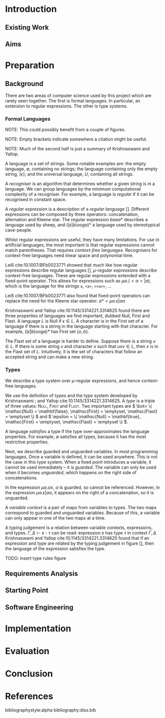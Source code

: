# #+latex_header: \usepackage[hyperref=true,backref=true,url=true,backend=biber,natbib=true]{biblatex}
#+latex_header: \usepackage[backend=biber]{biblatex}
#+latex_header: \addbibresource{diss.bib}

* Introduction
** Existing Work
** Aims
* Preparation
** Background
   There are two areas of computer science used by this project which are rarely
   seen together. The first is formal languages. In particular, an extension to
   regular expressions. The other is type systems.
   
*** Formal Languages
    NOTE: This could possibly benefit from a couple of figures.
    
    NOTE: Empty brackets indicate somewhere a citation might be useful.

    NOTE: Much of the second half is just a summary of Krishnaswami and Yallop.

    A language is a set of strings. Some notable examples are: the empty
    language, \( \emptyset \), containing no strings; the language containing
    only the empty string, \( \{ \epsilon \} \); and the universal language, \(
    U \), containing all strings.
    
    A /recogniser/ is an algorithm that determines whether a given string is in
    a language. We can group languages by the minimum computational complexity
    of a recogniser. For example, a language is /regular/ if it can be
    recognised in constant space.

    A /regular expression/ is a description of a /regular language/ [].
    Different expressions can be composed by three operators: concatenation,
    alternation and Kleene star. The regular expression \( baaa* \) describes a
    language used by sheep, and \( ((\epsilon|b)ooga)* \) a language used by
    stereotypical cave-people.

    Whilst regular expressions are useful, they have many limitations. For use
    in artificial languages, the most important is that regular expressions
    cannot match parentheses. That requires /context-free languages/.
    Recognisers for context-free languages need linear space and polynomial
    time.

    Leiß cite:10.1007/BFb0023771 showed that much like how regular expressions
    describe regular languages [], /\(\mu\)-regular expressions/ describe
    context-free languages. These are regular expressions extended with a
    fixed-point operator. This allows for expressions such as
    \( \mu\alpha.(<\alpha>|a) \),
    which is the language for the strings ~a~, ~<a>~, ~<<a>>~, ...

    Leiß cite:10.1007/BFb0023771 also found that fixed-point operators can
    replace the need for the Kleene star operator.
    \( a* = \mu\alpha.\epsilon|a\alpha \)

    Krishnaswami and Yallop cite:10.1145/3314221.3314625 found there are three
    properties of languages we find important, dubbed Null, First and Flast. A
    language \( L \) is Null if \( \epsilon \in L \). A character is in the
    First set of a language if there is a string in the language starting with
    that character. For example, \( ((\epsilon|b)ooga)* \) has First set
    \( \{ o, b \} \).

    The Flast set of a language is harder to define. Suppose there is a string
    \( u \in L \). If there is some string \( v \) and character \( x \) such
    that \( uxv \in L \), then \( x \) is in the Flast set of \( L \).
    Intuitively, it is the set of characters that follow an accepted string and
    can make a new string.

*** Types
    We describe a type system over \(\mu\)-regular expressions, and hence
    context-free languages.
    
    We use the definition of types and the type system developed by Krishnaswami
   ; and Yallop cite:10.1145/3314221.3314625. A /type/ is a triple of three
    values: \textsc{Null}, \textsc{First} and \textsc{Flast}. Two important
    types are \( \bot= \{ \mathsc{Null} = \mathbf{false}, \mathsc{First} =
    \emptyset, \mathsc{Flast} = \emptyset \} \) and \( \epsilon = \{
    \mathsc{Null} = \mathbf{true}, \mathsc{First} = \emptyset, \mathsc{Flast} =
    \emptyset \} \).
    
    A language /satisfies/ a type if the type over-approximates the language
    properties. For example, \( \emptyset \) satisfies all types, because it has
    the most restrictive properties.

    Next, we describe guarded and unguarded variables. In most programming
    languages, Once a variable is defined, it can be used anywhere. This is not
    the case in this type system. When a fixed point introduces a variable, it
    cannot be used immediately -- it is /guarded/. The variable can only be used
    when it becomes /unguarded/, which happens on the right side of
    concatenations.

    In the expression \( \mu\alpha.\alpha x \), \( α \) is guarded, so cannot be
    referenced. However, in the expression \( \mu\alpha.\epsilon|a\alpha \), it
    appears on the right of a concatenation, so it is unguarded.

    A /variable context/ is a pair of maps from variables to types. The two maps
    correspond to guarded and unguarded variables. Because of this, a variable
    can only appear in one of the two maps at a time.
    
    A typing judgement is a relation between variable contexts, expressions, and
    types. \( \Gamma, \Delta \vdash e : \tau \) can be read: expression \( e \)
    has type \( \tau \) in context \( \Gamma, \Delta \). Krishnaswami and Yallop
    cite:10.1145/3314221.3314625 found that if an expression and type are
    related by the typing judgement in figure [], then the language of the
    expression satisfies the type.
    
    TODO: insert type rules figure
    
** Requirements Analysis
** Starting Point
** Software Engineering
* Implementation
* Evaluation
* Conclusion
* References
  bibliographystyle:alpha
  bibliography:diss.bib
  
  \printbibliography
